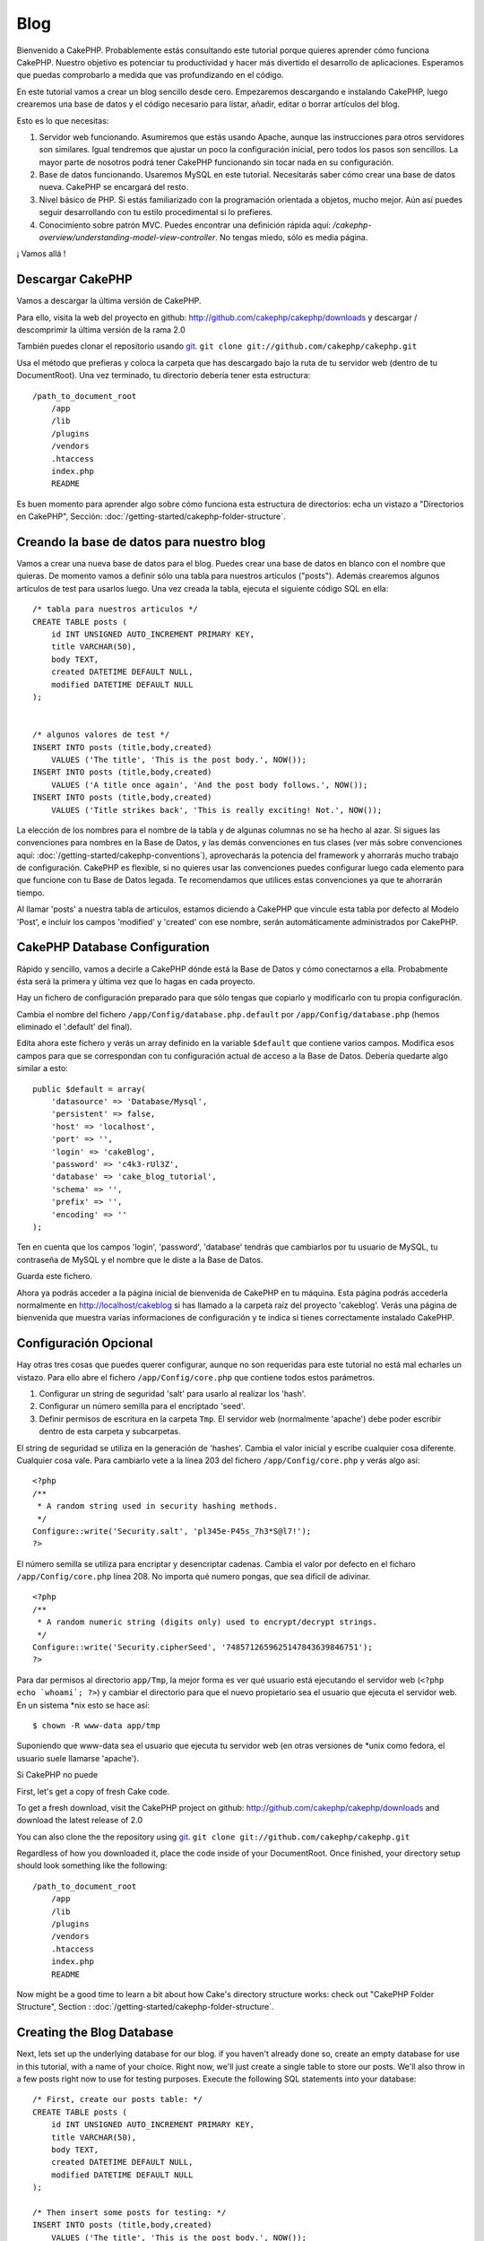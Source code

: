 #####
Blog
#####

Bienvenido a CakePHP. Probablemente estás consultando este tutorial porque quieres aprender cómo funciona CakePHP. Nuestro objetivo es potenciar tu productividad y hacer más divertido el desarrollo de aplicaciones. Esperamos que puedas comprobarlo a medida que vas profundizando en el código.

En este tutorial vamos a crear un blog sencillo desde cero.
Empezaremos descargando e instalando CakePHP, luego crearemos una base de datos y el código necesario para listar, añadir, editar o borrar artículos del blog.

Esto es lo que necesitas:

#. Servidor web funcionando. Asumiremos que estás usando Apache, aunque las instrucciones para otros servidores son similares. Igual tendremos que ajustar un poco la configuración inicial, pero todos los pasos son sencillos. La mayor parte de nosotros podrá tener CakePHP funcionando sin tocar nada en su configuración.

#. Base de datos funcionando. Usaremos MySQL en este tutorial. Necesitarás saber cómo crear una base de datos nueva. CakePHP se encargará del resto.

#. Nivel básico de PHP. Si estás familiarizado con la programación orientada a objetos, mucho mejor. Aún así puedes seguir desarrollando con tu estilo procedimental si lo prefieres.

#. Conocimiento sobre patrón MVC. Puedes encontrar una definición rápida aquí: `/cakephp-overview/understanding-model-view-controller`. No tengas miedo, sólo es media página. 

¡ Vamos allá !

Descargar CakePHP
=================

Vamos a descargar la última versión de CakePHP.

Para ello, visita la web del proyecto en github:
`http://github.com/cakephp/cakephp/downloads <http://github.com/cakephp/cakephp/downloads>`_ y descargar / descomprimir la última versión de la rama 2.0

También puedes clonar el repositorio usando 
`git <http://git-scm.com/>`_.
``git clone git://github.com/cakephp/cakephp.git``

Usa el método que prefieras y coloca la carpeta que has descargado bajo la ruta de tu servidor web (dentro de tu DocumentRoot). Una vez terminado, tu directorio debería tener esta estructura:

::

    /path_to_document_root
        /app
        /lib
        /plugins
        /vendors
        .htaccess
        index.php
        README

Es buen momento para aprender algo sobre cómo funciona esta estructura de directorios: echa un vistazo a "Directorios en CakePHP", Sección: :doc:`/getting-started/cakephp-folder-structure`.

Creando la base de datos para nuestro blog
==========================================

Vamos a crear una nueva base de datos para el blog.
Puedes crear una base de datos en blanco con el nombre que quieras. De momento vamos a definir sólo una tabla para nuestros artículos ("posts"). Además crearemos algunos artículos de test para usarlos luego.
Una vez creada la tabla, ejecuta el siguiente código SQL en ella:

::

    /* tabla para nuestros articulos */
    CREATE TABLE posts (
        id INT UNSIGNED AUTO_INCREMENT PRIMARY KEY,
        title VARCHAR(50),
        body TEXT,
        created DATETIME DEFAULT NULL,
        modified DATETIME DEFAULT NULL
    );
    
     
    /* algunos valores de test */
    INSERT INTO posts (title,body,created)
        VALUES ('The title', 'This is the post body.', NOW());
    INSERT INTO posts (title,body,created)
        VALUES ('A title once again', 'And the post body follows.', NOW());
    INSERT INTO posts (title,body,created)
        VALUES ('Title strikes back', 'This is really exciting! Not.', NOW());

La elección de los nombres para el nombre de la tabla y de algunas columnas no se ha hecho al azar. Si sigues las convenciones para nombres en la Base de Datos, y las demás convenciones en tus clases (ver más sobre convenciones aquí: :doc:`/getting-started/cakephp-conventions`), aprovecharás la potencia del framework y ahorrarás mucho trabajo de configuración.
CakePHP es flexible, si no quieres usar las convenciones puedes configurar luego cada elemento para que funcione con tu Base de Datos legada. Te recomendamos que utilices estas convenciones ya que te ahorrarán tiempo.

Al llamar 'posts' a nuestra tabla de artículos, estamos diciendo a CakePHP que vincule esta tabla por defecto al Modelo 'Post', e incluir los campos 'modified' y 'created' con ese nombre, serán automáticamente administrados por CakePHP.

CakePHP Database Configuration
==============================

Rápido y sencillo, vamos a decirle a CakePHP dónde está la Base de Datos y cómo conectarnos a ella. Probabmente ésta será la primera y última vez que lo hagas en cada proyecto.

Hay un fichero de configuración preparado para que sólo tengas que copiarlo y modificarlo con tu propia configuración.

Cambia el nombre del fichero ``/app/Config/database.php.default`` por ``/app/Config/database.php`` (hemos eliminado el '.default' del final).

Edita ahora este fichero y verás un array definido en la variable ``$default`` que contiene varios campos. Modifica esos campos para que se correspondan con tu configuración actual de acceso a la Base de Datos. Debería quedarte algo similar a esto:

::

    public $default = array(
        'datasource' => 'Database/Mysql',
        'persistent' => false,
        'host' => 'localhost',
        'port' => '',
        'login' => 'cakeBlog',
        'password' => 'c4k3-rUl3Z',
        'database' => 'cake_blog_tutorial',
        'schema' => '',
        'prefix' => '',
        'encoding' => ''
    );

Ten en cuenta que los campos 'login', 'password', 'database' tendrás que cambiarlos por tu usuario de MySQL, tu contraseña de MySQL y el nombre que le diste a la Base de Datos.

Guarda este fichero.

Ahora ya podrás acceder a la página inicial de bienvenida de CakePHP en tu máquina. Esta página podrás accederla normalmente en http://localhost/cakeblog si has llamado a la carpeta raíz del proyecto 'cakeblog'. Verás una página de bienvenida que muestra varias informaciones de configuración y te indica si tienes correctamente instalado CakePHP.

Configuración Opcional
======================

Hay otras tres cosas que puedes querer configurar, aunque no son requeridas para este tutorial no está mal echarles un vistazo. Para ello abre el fichero ``/app/Config/core.php`` que contiene todos estos parámetros.

#. Configurar un string de seguridad 'salt' para usarlo al realizar los 'hash'. 

#. Configurar un número semilla para el encriptado 'seed'.

#. Definir permisos de escritura en la carpeta ``Tmp``. El servidor web (normalmente 'apache') debe poder escribir dentro de esta carpeta y subcarpetas.

El string de seguridad se utiliza en la generación de 'hashes'. Cambia el valor inicial y escribe cualquier cosa diferente. Cualquier cosa vale. Para cambiarlo vete a la línea 203 del fichero ``/app/Config/core.php`` y verás algo así:

::

    <?php
    /**
     * A random string used in security hashing methods.
     */
    Configure::write('Security.salt', 'pl345e-P45s_7h3*S@l7!');
    ?>

El número semilla se utiliza para encriptar y desencriptar cadenas. Cambia el valor por defecto en el ficharo ``/app/Config/core.php`` línea 208. No importa qué numero pongas, que sea difícil de adivinar.

::

    <?php
    /**
     * A random numeric string (digits only) used to encrypt/decrypt strings.
     */
    Configure::write('Security.cipherSeed', '7485712659625147843639846751');
    ?>

Para dar permisos al directorio ``app/Tmp``, la mejor forma es ver qué usuario está ejecutando el servidor web (``<?php echo `whoami`; ?>``) y cambiar el directorio para que el nuevo propietario sea el usuario que ejecuta el servidor web.
En un sistema *nix esto se hace así:

::

        $ chown -R www-data app/tmp

Suponiendo que www-data sea el usuario que ejecuta tu servidor web (en otras versiones de *unix como fedora, el usuario suele llamarse 'apache').

Si CakePHP no puede 





























First, let's get a copy of fresh Cake code.

To get a fresh download, visit the CakePHP project on github:
`http://github.com/cakephp/cakephp/downloads <http://github.com/cakephp/cakephp/downloads>`_
and download the latest release of 2.0

You can also clone the the repository using
`git <http://git-scm.com/>`_.
``git clone git://github.com/cakephp/cakephp.git``

Regardless of how you downloaded it, place the code inside of your
DocumentRoot. Once finished, your directory setup should look
something like the following:

::

    /path_to_document_root
        /app
        /lib
        /plugins
        /vendors
        .htaccess
        index.php
        README

Now might be a good time to learn a bit about how Cake's directory
structure works: check out "CakePHP Folder Structure",
Section :
:doc:`/getting-started/cakephp-folder-structure`.

Creating the Blog Database
==========================

Next, lets set up the underlying database for our blog. if you
haven't already done so, create an empty database for use in this
tutorial, with a name of your choice. Right now, we'll just create
a single table to store our posts. We'll also throw in a few posts
right now to use for testing purposes. Execute the following SQL
statements into your database:

::

    /* First, create our posts table: */
    CREATE TABLE posts (
        id INT UNSIGNED AUTO_INCREMENT PRIMARY KEY,
        title VARCHAR(50),
        body TEXT,
        created DATETIME DEFAULT NULL,
        modified DATETIME DEFAULT NULL
    );
    
    /* Then insert some posts for testing: */
    INSERT INTO posts (title,body,created)
        VALUES ('The title', 'This is the post body.', NOW());
    INSERT INTO posts (title,body,created)
        VALUES ('A title once again', 'And the post body follows.', NOW());
    INSERT INTO posts (title,body,created)
        VALUES ('Title strikes back', 'This is really exciting! Not.', NOW());

The choices on table and column names are not arbitrary. If you
follow Cake's database naming conventions, and Cake's class naming
conventions (both outlined in
:doc:`/getting-started/cakephp-conventions`), you'll be able to take
advantage of a lot of free functionality and avoid configuration.
Cake is flexible enough to accommodate even the worst legacy
database schema, but adhering to convention will save you time.

Check out :doc:`/getting-started/cakephp-conventions` for more
information, but suffice it to say that naming our table 'posts'
automatically hooks it to our Post model, and having fields called
'modified' and 'created' will be automagically managed by Cake.

Cake Database Configuration
===========================

Onward and upward: let's tell Cake where our database is and how to
connect to it. For many, this is the first and last time you
configure anything.

A copy of CakePHP's database configuration file is found in
``/app/Config/database.php.default``. Make a copy of this file in
the same directory, but name it ``database.php``.

The config file should be pretty straightforward: just replace the
values in the ``$default`` array with those that apply to your
setup. A sample completed configuration array might look something
like the following:

::

    public $default = array(
        'datasource' => 'Database/Mysql',
        'persistent' => false,
        'host' => 'localhost',
        'port' => '',
        'login' => 'cakeBlog',
        'password' => 'c4k3-rUl3Z',
        'database' => 'cake_blog_tutorial',
        'schema' => '',
        'prefix' => '',
        'encoding' => ''
    );

Once you've saved your new ``database.php`` file, you should be
able to open your browser and see the Cake welcome page. It should
also tell you that your database connection file was found, and
that Cake can successfully connect to the database.

Optional Configuration
======================

There are three other items that can be configured. Most developers
complete these laundry-list items, but they're not required for
this tutorial. One is defining a custom string (or "salt") for use
in security hashes. The second is defining a custom number (or
"seed") for use in encryption. The third item is allowing CakePHP
write access to its ``Tmp`` folder.

The security salt is used for generating hashes. Change the default
salt value by editing ``/app/Config/core.php`` line 203. It doesn't
much matter what the new value is, as long as it's not easily
guessed.

::

    <?php
    /**
     * A random string used in security hashing methods.
     */
    Configure::write('Security.salt', 'pl345e-P45s_7h3*S@l7!');
    ?>

The cipher seed is used for encrypt/decrypt strings. Change the
default seed value by editing ``/app/Config/core.php`` line 208. It
doesn't much matter what the new value is, as long as it's not
easily guessed.

::

    <?php
    /**
     * A random numeric string (digits only) used to encrypt/decrypt strings.
     */
    Configure::write('Security.cipherSeed', '7485712659625147843639846751');
    ?>

The final task is to make the ``app/tmp`` directory web-writable.
The best way to do this is to find out what user your webserver
runs as (``<?php echo `whoami`; ?>``) and change the ownership of
the ``app/tmp`` directory to that user. The final command you run
(in \*nix) might look something like this::

    $ chown -R www-data app/tmp

If for some reason CakePHP can't write to that directory, you'll be
informed by a warning while not in production mode.

A Note on mod\_rewrite
======================

Occasionally a new user will run in to mod\_rewrite issues, so I'll
mention them marginally here. If the CakePHP welcome page looks a
little funny (no images or css styles), it probably means
mod\_rewrite isn't functioning on your system. Here are some tips
to help get you up and running:


#. Make sure that an .htaccess override is allowed: in your
   httpd.conf, you should have a section that defines a section for
   each Directory on your server. Make sure the ``AllowOverride`` is
   set to ``All`` for the correct Directory. For security and
   performance reasons, do *not* set ``AllowOverride`` to ``All`` in
   ``<Directory />``. Instead, look for the ``<Directory>`` block that
   refers to your actual website directory.

#. Make sure you are editing the correct httpd.conf rather than a
   user- or site-specific httpd.conf.

#. For some reason or another, you might have obtained a copy of
   CakePHP without the needed .htaccess files. This sometimes happens
   because some operating systems treat files that start with '.' as
   hidden, and don't copy them. Make sure your copy of CakePHP is from
   the downloads section of the site or our git repository.

#. Make sure Apache is loading up mod\_rewrite correctly! You
   should see something like::

       LoadModule rewrite_module             libexec/httpd/mod_rewrite.so

   or (for Apache 1.3)::

       AddModule             mod_rewrite.c
   
   in your httpd.conf.


If you don't want or can't get mod\_rewrite (or some other
compatible module) up and running on your server, you'll need to
use Cake's built in pretty URLs. In ``/app/Config/core.php``,
uncomment the line that looks like::

    Configure::write('App.baseUrl', env('SCRIPT_NAME'));

Also remove these .htaccess files::

    /.htaccess
    /app/.htaccess
    /app/webroot/.htaccess
            

This will make your URLs look like
www.example.com/index.php/controllername/actionname/param rather
than www.example.com/controllername/actionname/param.

If you are installing CakePHP on a webserver besides Apache, you
can find instructions for getting URL rewriting working for other
servers under the :doc:`/installation/advanced-installation` section.

